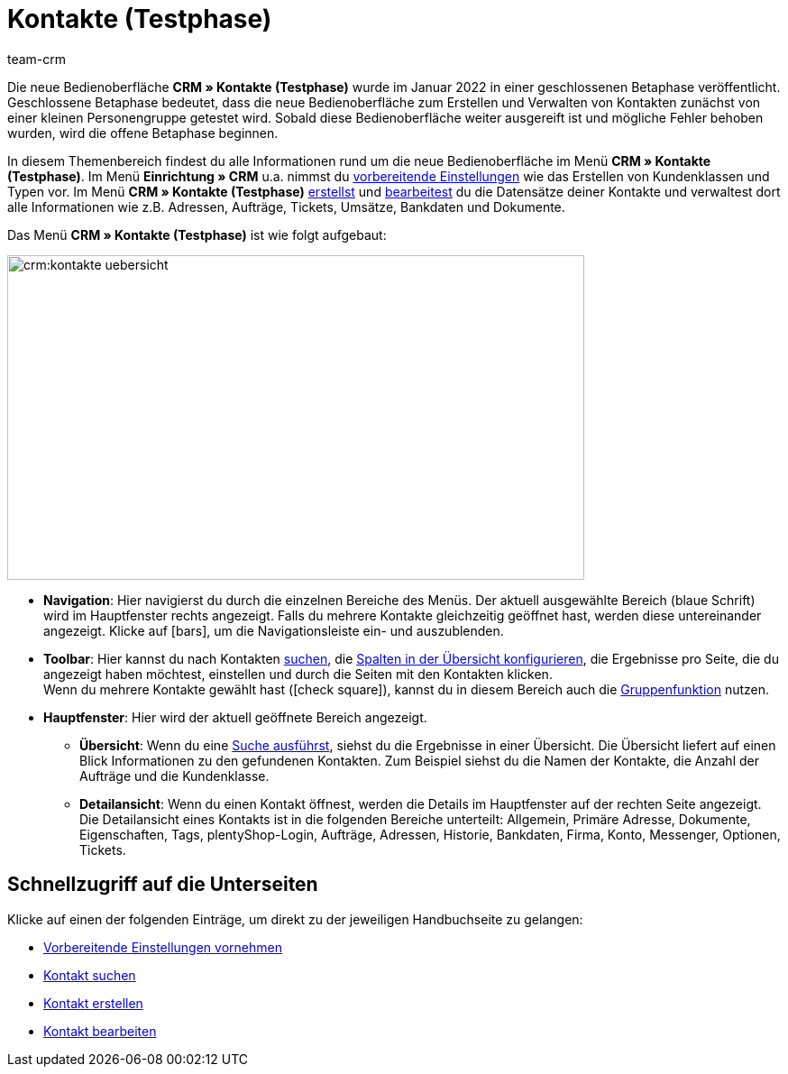 = Kontakte (Testphase)
:keywords: Kontakte Testphase, neue Kontakt-UI, neue Kontakte-UI, neue UI für Kontakte, neue Benutzeroberfläche Kontakte
:page-index: false
:id: BR5VM0N
:author: team-crm

Die neue Bedienoberfläche *CRM » Kontakte (Testphase)* wurde im Januar 2022 in einer geschlossenen Betaphase veröffentlicht. Geschlossene Betaphase bedeutet, dass die neue Bedienoberfläche zum Erstellen und Verwalten von Kontakten zunächst von einer kleinen Personengruppe getestet wird. Sobald diese Bedienoberfläche weiter ausgereift ist und mögliche Fehler behoben wurden, wird die offene Betaphase beginnen.

In diesem Themenbereich findest du alle Informationen rund um die neue Bedienoberfläche im Menü *CRM » Kontakte (Testphase)*. Im Menü *Einrichtung » CRM* u.a. nimmst du xref:crm:vorbereitende-einstellungen.adoc#[vorbereitende Einstellungen] wie das Erstellen von Kundenklassen und Typen vor. Im Menü *CRM » Kontakte (Testphase)* xref:crm:kontakt-erstellen.adoc#[erstellst] und xref:crm:kontakt-bearbeiten.adoc#[bearbeitest] du die Datensätze deiner Kontakte und verwaltest dort alle Informationen wie z.B. Adressen, Aufträge, Tickets, Umsätze, Bankdaten und Dokumente.

Das Menü *CRM » Kontakte (Testphase)* ist wie folgt aufgebaut:

image::crm:kontakte-uebersicht.png[width=640, height=360]

* *Navigation*: Hier navigierst du durch die einzelnen Bereiche des Menüs. Der aktuell ausgewählte Bereich (blaue Schrift) wird im Hauptfenster rechts angezeigt. Falls du mehrere Kontakte gleichzeitig geöffnet hast, werden diese untereinander angezeigt. Klicke auf icon:bars[], um die Navigationsleiste ein- und auszublenden.
* *Toolbar*: Hier kannst du nach Kontakten xref:crm:kontakt-suchen.adoc#[suchen], die xref:crm:kontakt-suchen.adoc#spalten-konfigurieren[Spalten in der Übersicht konfigurieren], die Ergebnisse pro Seite, die du angezeigt haben möchtest, einstellen und durch die Seiten mit den Kontakten klicken. +
Wenn du mehrere Kontakte gewählt hast (icon:check-square[role="blue"]), kannst du in diesem Bereich auch die xref:crm:kontakt-bearbeiten.adoc#gruppenfunktion[Gruppenfunktion] nutzen.
* *Hauptfenster*: Hier wird der aktuell geöffnete Bereich angezeigt. 
** *Übersicht*: Wenn du eine xref:crm:kontakt-suchen.adoc#[Suche ausführst], siehst du die Ergebnisse in einer Übersicht. Die Übersicht liefert auf einen Blick Informationen zu den gefundenen Kontakten. Zum Beispiel siehst du die Namen der Kontakte, die Anzahl der Aufträge und die Kundenklasse. 
** *Detailansicht*: Wenn du einen Kontakt öffnest, werden die Details im Hauptfenster auf der rechten Seite angezeigt. Die Detailansicht eines Kontakts ist in die folgenden Bereiche unterteilt: Allgemein, Primäre Adresse, Dokumente, Eigenschaften, Tags, plentyShop-Login, Aufträge, Adressen, Historie, Bankdaten, Firma, Konto, Messenger, Optionen, Tickets.

[discrete]
== Schnellzugriff auf die Unterseiten

Klicke auf einen der folgenden Einträge, um direkt zu der jeweiligen Handbuchseite zu gelangen:

* xref:crm:vorbereitende-einstellungen.adoc#[Vorbereitende Einstellungen vornehmen]
* xref:crm:kontakt-suchen.adoc#[Kontakt suchen]
* xref:crm:kontakt-erstellen.adoc#[Kontakt erstellen]
* xref:crm:kontakt-bearbeiten.adoc#[Kontakt bearbeiten]
